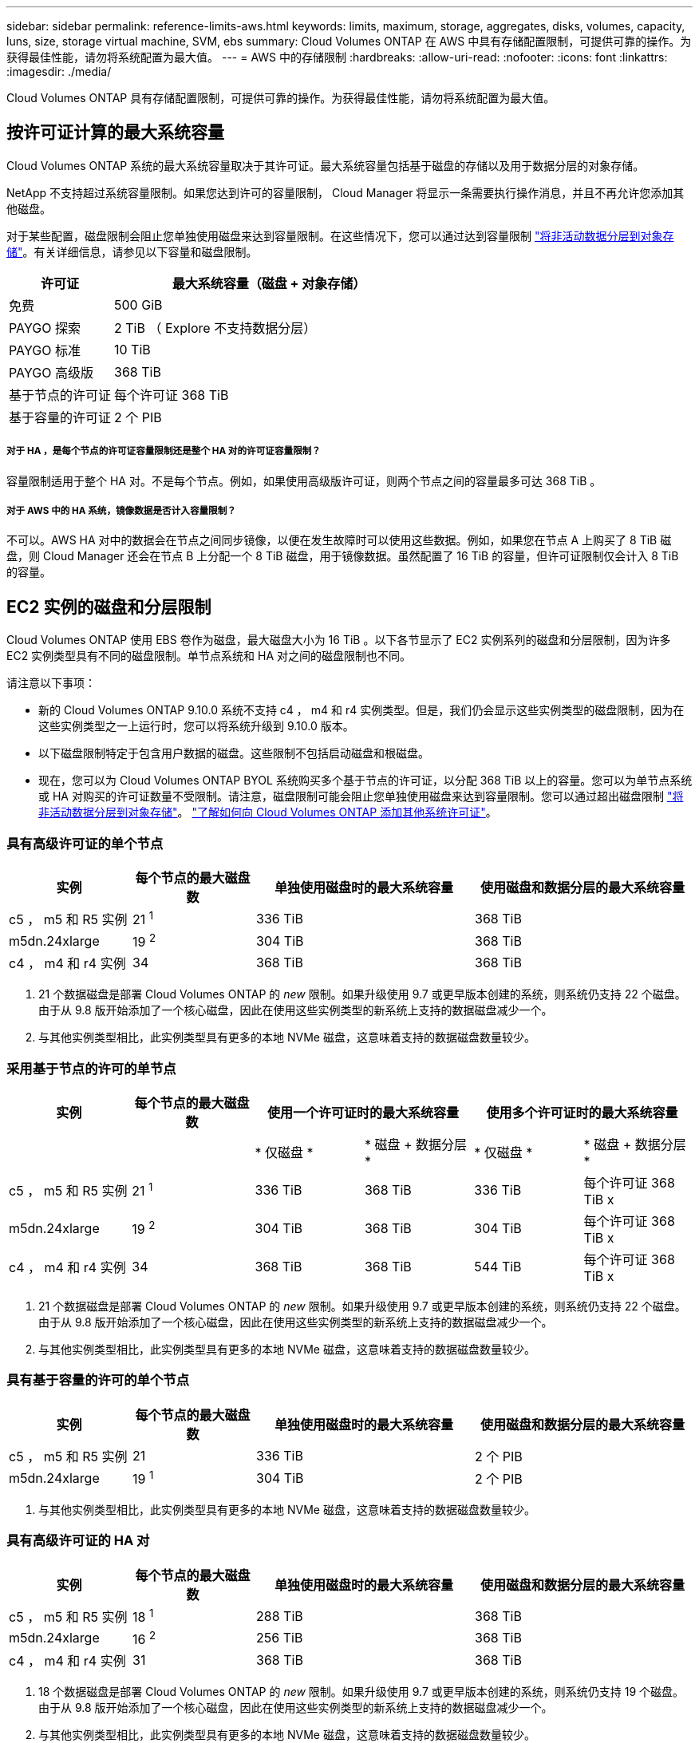 ---
sidebar: sidebar 
permalink: reference-limits-aws.html 
keywords: limits, maximum, storage, aggregates, disks, volumes, capacity, luns, size, storage virtual machine, SVM, ebs 
summary: Cloud Volumes ONTAP 在 AWS 中具有存储配置限制，可提供可靠的操作。为获得最佳性能，请勿将系统配置为最大值。 
---
= AWS 中的存储限制
:hardbreaks:
:allow-uri-read: 
:nofooter: 
:icons: font
:linkattrs: 
:imagesdir: ./media/


[role="lead"]
Cloud Volumes ONTAP 具有存储配置限制，可提供可靠的操作。为获得最佳性能，请勿将系统配置为最大值。



== 按许可证计算的最大系统容量

Cloud Volumes ONTAP 系统的最大系统容量取决于其许可证。最大系统容量包括基于磁盘的存储以及用于数据分层的对象存储。

NetApp 不支持超过系统容量限制。如果您达到许可的容量限制， Cloud Manager 将显示一条需要执行操作消息，并且不再允许您添加其他磁盘。

对于某些配置，磁盘限制会阻止您单独使用磁盘来达到容量限制。在这些情况下，您可以通过达到容量限制 https://docs.netapp.com/us-en/cloud-manager-cloud-volumes-ontap/concept-data-tiering.html["将非活动数据分层到对象存储"^]。有关详细信息，请参见以下容量和磁盘限制。

[cols="25,75"]
|===
| 许可证 | 最大系统容量（磁盘 + 对象存储） 


| 免费 | 500 GiB 


| PAYGO 探索 | 2 TiB （ Explore 不支持数据分层） 


| PAYGO 标准 | 10 TiB 


| PAYGO 高级版 | 368 TiB 


| 基于节点的许可证 | 每个许可证 368 TiB 


| 基于容量的许可证 | 2 个 PIB 
|===


===== 对于 HA ，是每个节点的许可证容量限制还是整个 HA 对的许可证容量限制？

容量限制适用于整个 HA 对。不是每个节点。例如，如果使用高级版许可证，则两个节点之间的容量最多可达 368 TiB 。



===== 对于 AWS 中的 HA 系统，镜像数据是否计入容量限制？

不可以。AWS HA 对中的数据会在节点之间同步镜像，以便在发生故障时可以使用这些数据。例如，如果您在节点 A 上购买了 8 TiB 磁盘，则 Cloud Manager 还会在节点 B 上分配一个 8 TiB 磁盘，用于镜像数据。虽然配置了 16 TiB 的容量，但许可证限制仅会计入 8 TiB 的容量。



== EC2 实例的磁盘和分层限制

Cloud Volumes ONTAP 使用 EBS 卷作为磁盘，最大磁盘大小为 16 TiB 。以下各节显示了 EC2 实例系列的磁盘和分层限制，因为许多 EC2 实例类型具有不同的磁盘限制。单节点系统和 HA 对之间的磁盘限制也不同。

请注意以下事项：

* 新的 Cloud Volumes ONTAP 9.10.0 系统不支持 c4 ， m4 和 r4 实例类型。但是，我们仍会显示这些实例类型的磁盘限制，因为在这些实例类型之一上运行时，您可以将系统升级到 9.10.0 版本。
* 以下磁盘限制特定于包含用户数据的磁盘。这些限制不包括启动磁盘和根磁盘。
* 现在，您可以为 Cloud Volumes ONTAP BYOL 系统购买多个基于节点的许可证，以分配 368 TiB 以上的容量。您可以为单节点系统或 HA 对购买的许可证数量不受限制。请注意，磁盘限制可能会阻止您单独使用磁盘来达到容量限制。您可以通过超出磁盘限制 https://docs.netapp.com/us-en/cloud-manager-cloud-volumes-ontap/concept-data-tiering.html["将非活动数据分层到对象存储"^]。 https://docs.netapp.com/us-en/cloud-manager-cloud-volumes-ontap/task-manage-node-licenses.html["了解如何向 Cloud Volumes ONTAP 添加其他系统许可证"^]。




=== 具有高级许可证的单个节点

[cols="18,18,32,32"]
|===
| 实例 | 每个节点的最大磁盘数 | 单独使用磁盘时的最大系统容量 | 使用磁盘和数据分层的最大系统容量 


| c5 ， m5 和 R5 实例 | 21 ^1^ | 336 TiB | 368 TiB 


| m5dn.24xlarge | 19 ^2^ | 304 TiB | 368 TiB 


| c4 ， m4 和 r4 实例 | 34 | 368 TiB | 368 TiB 
|===
. 21 个数据磁盘是部署 Cloud Volumes ONTAP 的 _new_ 限制。如果升级使用 9.7 或更早版本创建的系统，则系统仍支持 22 个磁盘。由于从 9.8 版开始添加了一个核心磁盘，因此在使用这些实例类型的新系统上支持的数据磁盘减少一个。
. 与其他实例类型相比，此实例类型具有更多的本地 NVMe 磁盘，这意味着支持的数据磁盘数量较少。




=== 采用基于节点的许可的单节点

[cols="18,18,16,16,16,16"]
|===
| 实例 | 每个节点的最大磁盘数 2+| 使用一个许可证时的最大系统容量 2+| 使用多个许可证时的最大系统容量 


2+|  | * 仅磁盘 * | * 磁盘 + 数据分层 * | * 仅磁盘 * | * 磁盘 + 数据分层 * 


| c5 ， m5 和 R5 实例 | 21 ^1^ | 336 TiB | 368 TiB | 336 TiB | 每个许可证 368 TiB x 


| m5dn.24xlarge | 19 ^2^ | 304 TiB | 368 TiB | 304 TiB | 每个许可证 368 TiB x 


| c4 ， m4 和 r4 实例 | 34 | 368 TiB | 368 TiB | 544 TiB | 每个许可证 368 TiB x 
|===
. 21 个数据磁盘是部署 Cloud Volumes ONTAP 的 _new_ 限制。如果升级使用 9.7 或更早版本创建的系统，则系统仍支持 22 个磁盘。由于从 9.8 版开始添加了一个核心磁盘，因此在使用这些实例类型的新系统上支持的数据磁盘减少一个。
. 与其他实例类型相比，此实例类型具有更多的本地 NVMe 磁盘，这意味着支持的数据磁盘数量较少。




=== 具有基于容量的许可的单个节点

[cols="18,18,32,32"]
|===
| 实例 | 每个节点的最大磁盘数 | 单独使用磁盘时的最大系统容量 | 使用磁盘和数据分层的最大系统容量 


| c5 ， m5 和 R5 实例 | 21 | 336 TiB | 2 个 PIB 


| m5dn.24xlarge | 19 ^1^ | 304 TiB | 2 个 PIB 
|===
. 与其他实例类型相比，此实例类型具有更多的本地 NVMe 磁盘，这意味着支持的数据磁盘数量较少。




=== 具有高级许可证的 HA 对

[cols="18,18,32,32"]
|===
| 实例 | 每个节点的最大磁盘数 | 单独使用磁盘时的最大系统容量 | 使用磁盘和数据分层的最大系统容量 


| c5 ， m5 和 R5 实例 | 18 ^1^ | 288 TiB | 368 TiB 


| m5dn.24xlarge | 16 ^2^ | 256 TiB | 368 TiB 


| c4 ， m4 和 r4 实例 | 31 | 368 TiB | 368 TiB 
|===
. 18 个数据磁盘是部署 Cloud Volumes ONTAP 的 _new_ 限制。如果升级使用 9.7 或更早版本创建的系统，则系统仍支持 19 个磁盘。由于从 9.8 版开始添加了一个核心磁盘，因此在使用这些实例类型的新系统上支持的数据磁盘减少一个。
. 与其他实例类型相比，此实例类型具有更多的本地 NVMe 磁盘，这意味着支持的数据磁盘数量较少。




=== 采用基于节点的许可的 HA 对

[cols="18,18,16,16,16,16"]
|===
| 实例 | 每个节点的最大磁盘数 2+| 使用一个许可证时的最大系统容量 2+| 使用多个许可证时的最大系统容量 


2+|  | * 仅磁盘 * | * 磁盘 + 数据分层 * | * 仅磁盘 * | * 磁盘 + 数据分层 * 


| c5 ， m5 和 R5 实例 | 18 ^1^ | 288 TiB | 368 TiB | 288 TiB | 每个许可证 368 TiB x 


| m5dn.24xlarge | 16 ^2^ | 256 TiB | 368 TiB | 256 TiB | 每个许可证 368 TiB x 


| c4 ， m4 和 r4 实例 | 31 | 368 TiB | 368 TiB | 496 TiB | 每个许可证 368 TiB x 
|===
. 18 个数据磁盘是部署 Cloud Volumes ONTAP 的 _new_ 限制。如果升级使用 9.7 或更早版本创建的系统，则系统仍支持 19 个磁盘。由于从 9.8 版开始添加了一个核心磁盘，因此在使用这些实例类型的新系统上支持的数据磁盘减少一个。
. 与其他实例类型相比，此实例类型具有更多的本地 NVMe 磁盘，这意味着支持的数据磁盘数量较少。




=== 采用基于容量的许可的 HA 对

[cols="18,18,32,32"]
|===
| 实例 | 每个节点的最大磁盘数 | 单独使用磁盘时的最大系统容量 | 使用磁盘和数据分层的最大系统容量 


| c5 ， m5 和 R5 实例 | 18 | 288 TiB | 2 个 PIB 


| m5dn.24xlarge | 16 ^1^ | 256 TiB | 2 个 PIB 
|===
. 与其他实例类型相比，此实例类型具有更多的本地 NVMe 磁盘，这意味着支持的数据磁盘数量较少。




== 聚合限制

Cloud Volumes ONTAP 使用 AWS 卷作为磁盘，并将其分组为 _aggregodes_ 。聚合可为卷提供存储。

[cols="2*"]
|===
| 参数 | limit 


| 聚合的最大数量 | 单节点：与磁盘限制 HA 对相同：一个节点中 18 个 ^1^ 


| 最大聚合大小 | 96 TiB 原始容量 ^2^ 


| 每个聚合的磁盘数 | 1-6 ^3^ 


| 每个聚合的最大 RAID 组数 | 1. 
|===
注释：

. 无法在 HA 对中的两个节点上创建 18 个聚合，因为这样做会超出数据磁盘限制。
. 聚合容量限制基于构成聚合的磁盘。此限制不包括用于数据分层的对象存储。
. 聚合中的所有磁盘大小必须相同。




== Storage VM 限制

在某些配置中，您可以为 Cloud Volumes ONTAP 创建其他 Storage VM （ SVM ）。

https://docs.netapp.com/us-en/cloud-manager-cloud-volumes-ontap/task-managing-svms-aws.html["了解如何创建其他 Storage VM"^]。

[cols="26,26,48"]
|===
| 许可证类型 | 实例系列 | Storage VM 限制 


| * 免费 * | c5 ， m5 和 R5  a| 
* 共 24 个 Storage VM ^1 ， 2^




| * 基于容量的 PAYGO 或 BYOL* ^3^ | c5 ， m5 和 R5  a| 
* 共 24 个 Storage VM ^1 ， 2^




.2+| * 基于节点的 PAYGO* | c4 ， m4 和 r4  a| 
* 1 个存储 VM 用于提供数据
* 1 个 Storage VM 用于灾难恢复




| c5 ， m5 和 R5  a| 
* 1 个存储 VM 用于提供数据
* 1 个 Storage VM 用于灾难恢复




.2+| * 基于节点的 BYOL* ^4^ | c4 ， m4 和 r4  a| 
* 1 个存储 VM 用于提供数据
* 1 个 Storage VM 用于灾难恢复




| c5 ， m5 和 R5  a| 
* 共 24 个 Storage VM ^1 ， 2^


|===
. 根据您使用的 EC2 实例类型，限制可以更低。下面一节列出了每个实例的限制。
. 这 24 个 Storage VM 可以提供数据或配置为灾难恢复（ Disaster Recovery ， DR ）。
. 对于基于容量的许可，额外的 Storage VM 不会产生额外的许可成本，但每个 Storage VM 的最低容量费用为 4 TiB 。例如，如果您创建了两个 Storage VM ，并且每个 VM 都有 2 TiB 的已配置容量，则总共需要支付 8 TiB 的费用。
. 对于基于节点的 BYOL ，除了默认情况下随 Cloud Volumes ONTAP 提供的第一个 Storage VM 之外，每个额外的 _data-fouring 存储 VM 都需要一个附加许可证。请联系您的客户团队以获取 Storage VM 附加许可证。
+
您为灾难恢复（ DR ）配置的 Storage VM 不需要附加许可证（它们是免费的），但它们会计入 Storage VM 限制。例如，如果为灾难恢复配置了 12 个提供数据的 Storage VM 和 12 个 Storage VM ，则表示已达到此限制，无法再创建任何 Storage VM 。





=== 按 EC2 实例类型指定的 Storage VM 限制

创建其他 Storage VM 时，需要将专用 IP 地址分配给端口 e0a 。下表列出了每个接口的最大专用 IP 数，以及部署 Cloud Volumes ONTAP 后端口 e0a 上可用的 IP 地址数。可用 IP 地址的数量直接影响该配置中的最大 Storage VM 数。

下面列出的实例适用于 c5 ， m5 和 R5 实例系列。

[cols="6*"]
|===
| Configuration | Instance type | 每个接口的最大专用 IP 数 | 部署后剩余的 IP ^1^ | 不带管理 LIF 的最大 Storage VM 数 ^2 ， 3^ | 管理 LIF 的最大 Storage VM ^2 ， 3^ 


.9+| * 单节点 * | * 。 xlarge | 15 | 9 | 10 | 5. 


| * 。 2xlarge | 15 | 9 | 10 | 5. 


| * 。 4xlarge | 30 个 | 24 | 24 | 12 


| * 。 8xlarge | 30 个 | 24 | 24 | 12 


| * 。 9 x 大 | 30 个 | 24 | 24 | 12 


| * 。 12 x 大 | 30 个 | 24 | 24 | 12 


| * 。 16 x 大 | 50 | 44 | 24 | 12 


| * 。 18 x 大 | 50 | 44 | 24 | 12 


| * 。 24xlarge | 50 | 44 | 24 | 12 


.9+| * 一个 AZ 中的 HA 对 * | * 。 xlarge | 15 | 10 | 11. | 5. 


| * 。 2xlarge | 15 | 10 | 11. | 5. 


| * 。 4xlarge | 30 个 | 25. | 24 | 12 


| * 。 8xlarge | 30 个 | 25. | 24 | 12 


| * 。 9 x 大 | 30 个 | 25. | 24 | 12 


| * 。 12 x 大 | 30 个 | 25. | 24 | 12 


| * 。 16 x 大 | 50 | 45 | 24 | 12 


| * 。 18 x 大 | 50 | 45 | 24 | 12 


| * 。 24xlarge | 50 | 44 | 24 | 12 


.9+| 多个 AZ* 中的 * HA 对 | * 。 xlarge | 15 | 12 | 13 | 13 


| * 。 2xlarge | 15 | 12 | 13 | 13 


| * 。 4xlarge | 30 个 | 27 | 24 | 24 


| * 。 8xlarge | 30 个 | 27 | 24 | 24 


| * 。 9 x 大 | 30 个 | 27 | 24 | 24 


| * 。 12 x 大 | 30 个 | 27 | 24 | 24 


| * 。 16 x 大 | 50 | 47 | 24 | 24 


| * 。 18 x 大 | 50 | 47 | 24 | 24 


| * 。 24xlarge | 50 | 44 | 24 | 12 
|===
. 此数字表示部署和设置 Cloud Volumes ONTAP 后端口 e0a 上有多少个 _realfates_ 专用 IP 地址可用。例如，一个 * 。 2xlarge 系统最多支持每个网络接口 15 个 IP 地址。在一个 AZ 中部署 HA 对时，会将 5 个专用 IP 地址分配给端口 e0a 。因此，使用 * 。 2xlarge 实例类型的 HA 对还有 10 个专用 IP 地址可用于其他 Storage VM 。
. 这些列中列出的数字包括 Cloud Manager 默认创建的初始 Storage VM 。例如，如果此列中列出 24 个，则表示您可以再创建 23 个 Storage VM ，总共可以创建 24 个。
. Storage VM 的管理 LIF 是可选的。管理 LIF 可连接到 SnapCenter 等管理工具。
+
由于它需要专用 IP 地址，因此会限制您可以创建的其他 Storage VM 的数量。唯一的例外是多个 AZS 中的 HA 对。在这种情况下，管理 LIF 的 IP 地址为 _float_ IP 地址，因此不计入 _private_ IP 限制。





== 文件和卷限制

[cols="22,22,56"]
|===
| 逻辑存储 | 参数 | limit 


.2+| * 文件 * | 最大大小 | 16 TiB 


| 每个卷的上限 | 取决于卷大小，最多 20 亿个 


| * FlexClone 卷 * | 分层克隆深度 ^1^ | 499 


.3+| * FlexVol 卷 * | 每个节点的上限 | 500 


| 最小大小 | 20 MB 


| 最大大小 | 100 TiB 


| * qtree* | 每个 FlexVol 卷的上限 | 4,995 


| * Snapshot 副本 * | 每个 FlexVol 卷的上限 | 1,023 
|===
. 分层克隆深度是可以从单个 FlexVol 卷创建的 FlexClone 卷嵌套层次结构的最大深度。




== iSCSI 存储限制

[cols="3*"]
|===
| iSCSI 存储 | 参数 | limit 


.4+| * LUN * | 每个节点的上限 | 1,024 


| LUN 映射的最大数量 | 1,024 


| 最大大小 | 16 TiB 


| 每个卷的上限 | 512 


| * igroup* | 每个节点的上限 | 256 


.2+| * 启动程序 * | 每个节点的上限 | 512 


| 每个 igroup 的最大值 | 128. 


| * iSCSI 会话 * | 每个节点的上限 | 1,024 


.2+| * LIF* | 每个端口的上限 | 32 


| 每个端口集的最大值 | 32 


| * 端口集 * | 每个节点的上限 | 256 
|===
